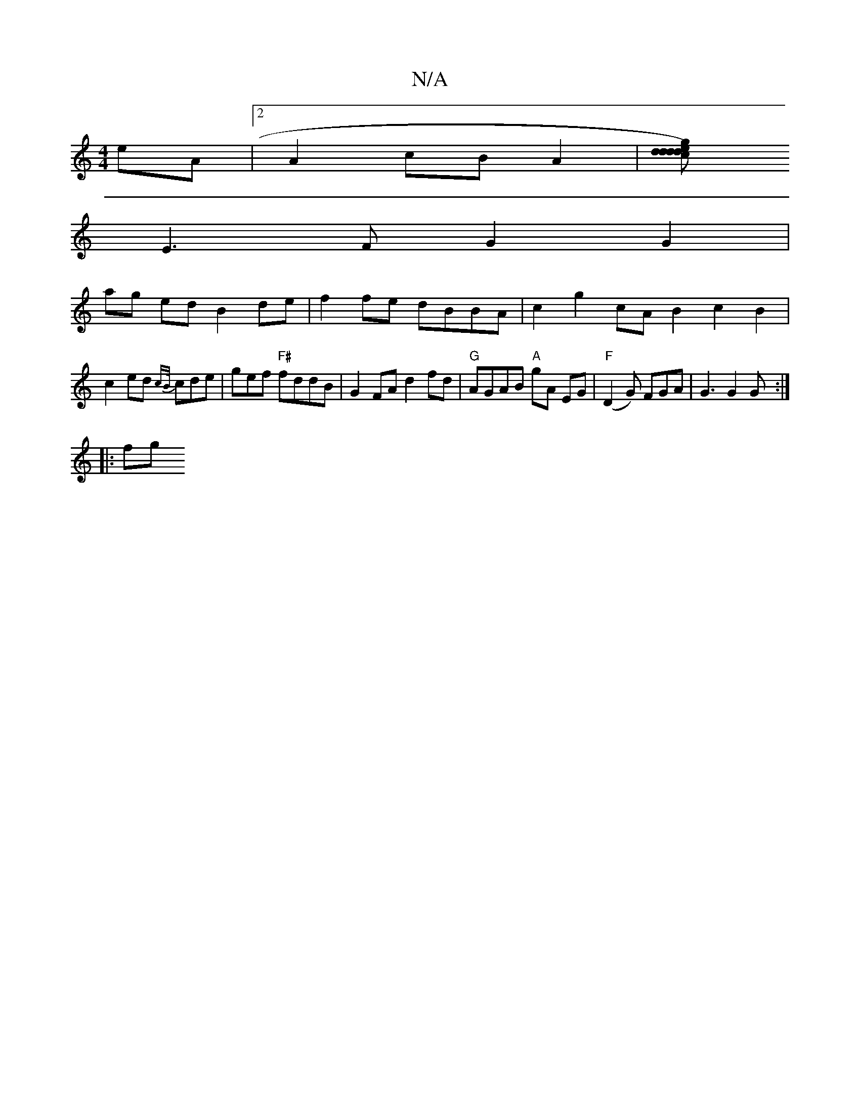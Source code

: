 X:1
T:N/A
M:4/4
R:N/A
K:Cmajor
eA |[2 A2 cB A2 |[d2e2) d2 gd|cd ed|ca f2 a2 b2 | E8 |
E3F G2 G2|
ag ed B2 de|f2 fe dBBA | c2 g2cA B2 c2 B2 |c2 ed {cB/}cde|gef "F#"fddB | G2FA d2 fd|"G"AGAB "A"gA EG |  "F"(D2G) FGA | G3 G2 G :|
|:fg